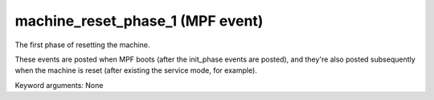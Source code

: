 machine_reset_phase_1 (MPF event)
=================================

The first phase of resetting the machine.

These events are posted when MPF boots (after the init_phase events are
posted), and they're also posted subsequently when the machine is reset
(after existing the service mode, for example).


Keyword arguments: None
